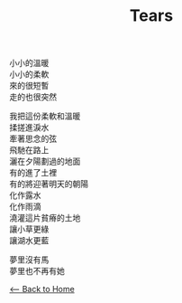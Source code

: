 #+OPTIONS: \n:t
#+TITLE: Tears
小小的溫暖
小小的柔軟
來的很短暫
走的也很突然

我把這份柔軟和溫暖
揉搓進淚水
牽著思念的弦
飛馳在路上
灑在夕陽劃過的地面
有的進了土裡
有的將迎著明天的朝陽
化作露水
化作雨滴
澆灌這片貧瘠的土地
讓小草更綠
讓湖水更藍

夢里沒有馬
夢里也不再有她

[[./index.org][<-- Back to Home]]
